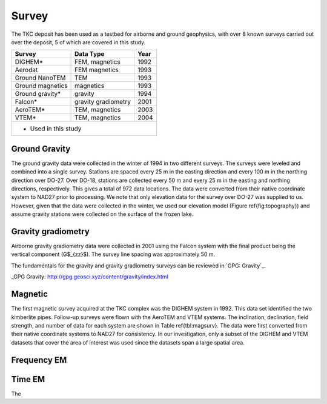 .. _tkc_survey:

Survey
======

The TKC deposit has been used as a testbed for airborne and ground geophysics,
with over 8 known surveys carried out over the deposit, 5 of which are covered
in this study.

+---------------------------+-------------------+----------+
|       **Survey**          | **Data Type**     | **Year** |
+---------------------------+-------------------+----------+
| DIGHEM*                   |  FEM, magnetics   | 1992     |
+---------------------------+-------------------+----------+
| Aerodat                   |  FEM magnetics    | 1993     |
+---------------------------+-------------------+----------+
| Ground NanoTEM            |  TEM              | 1993     |
+---------------------------+-------------------+----------+
| Ground magnetics          |  magnetics        | 1993     |
+---------------------------+-------------------+----------+
| Ground gravity*           |  gravity          | 1994     |
+---------------------------+-------------------+----------+
| Falcon*                   |gravity gradiometry| 2001     |
+---------------------------+-------------------+----------+
| AeroTEM*                  |  TEM, magnetics   |2003      |
+---------------------------+-------------------+----------+
| VTEM*                     |  TEM, magnetics   |2004      |
+---------------------------+-------------------+----------+
| * Used in this study                                     |
+----------------------------------------------------------+


Ground Gravity
--------------

The ground gravity data were collected in the
winter of 1994 in two different surveys. The surveys were leveled and combined
into a single survey. Stations are spaced every 25 m in the easting direction
and every 100 m in the northing direction over DO-27. Over DO-18, stations are
collected every 50 m and every 25 m in the easting and northing directions,
respectively. This gives a total of 972 data locations. The data were
converted from their native coordinate system to NAD27 prior to processing. We
note that only elevation data for the survey over DO-27 was supplied to us.
However, given that the data were collected in the winter, we used our
elevation model (Figure \ref{fig:topography}) and assume gravity stations were
collected on the surface of the frozen lake.




Gravity gradiometry
-------------------

Airborne gravity gradiometry data were collected in 2001 using the Falcon
system with the final product being the vertical component (G$_{zz}$). The
survey line spacing was approximately 50 m.


The fundamentals for the gravity and gravity gradiometry surveys can be
reviewed in `GPG: Gravity`_.

_GPG Gravity: http://gpg.geosci.xyz/content/gravity/index.html


.. _tkc_Survey_Design:

Magnetic
--------

The first magnetic survey acquired at the TKC complex was the DIGHEM system in
1992. This data set identified the two kimberlite pipes. Follow-up surveys
were flown with the AeroTEM and VTEM systems. The inclination, declination,
field strength, and number of data for each system are shown in Table
\ref{tbl:magsurv}. The data were first converted from their native coordinate
systems to NAD27 for consistency. In our investigation, only a subset of the
DIGHEM and VTEM datasets that cover the area of interest was used since the
datasets span a large spatial area.

Frequency EM
------------

Time EM
-------

The
